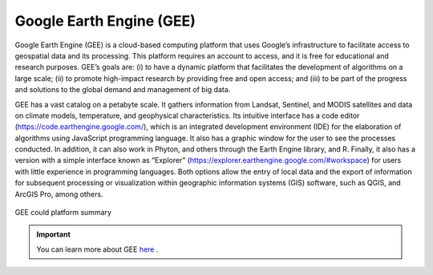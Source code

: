 Google Earth Engine (GEE)
========================================================

Google Earth Engine (GEE) is a cloud-based computing platform that uses Google’s infrastructure to facilitate access to geospatial data and its processing. This platform requires an account to access, and it is free for educational and research purposes. GEE’s goals are: (i) to have a dynamic platform that facilitates the development of algorithms on a large scale; (ii) to promote high-impact research by providing free and open access; and (iii) to be part of the progress and solutions to the global demand and management of big data.

GEE has a vast catalog on a petabyte scale. It gathers information from Landsat, Sentinel, and MODIS satellites and data on climate models, temperature, and geophysical characteristics. Its intuitive interface has a code editor (https://code.earthengine.google.com/), which is an integrated development environment (IDE) for the elaboration of algorithms using JavaScript programming language. It also has a graphic window for the user to see the processes conducted. In addition, it can also work in Phyton, and others through the Earth Engine library, and R. Finally, it also has a version with a simple interface known as “Explorer” (https://explorer.earthengine.google.com/#workspace) for users with little experience in programming languages. Both options allow the entry of local data and the export of information for subsequent processing or visualization within geographic information systems (GIS) software, such as QGIS, and ArcGIS Pro, among others.

.. _3.1.1:
.. figure:: /img/3.1/3.1.1.png
	:align: center
	:width: 700px

	GEE could platform summary

.. IMPORTANT:: You can learn more about GEE `here <https://earthengine.google.com/>`_ .

